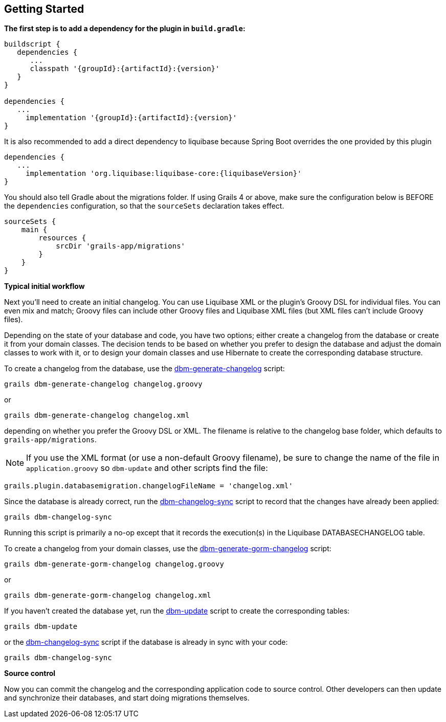 == Getting Started

*The first step is to add a dependency for the plugin in `build.gradle`:*

[source,groovy,subs="attributes"]
----
buildscript {
   dependencies {
      ...
      classpath '{groupId}:{artifactId}:{version}'
   }
}

dependencies {
   ...
     implementation '{groupId}:{artifactId}:{version}'
}
----

It is also recommended to add a direct dependency to liquibase because Spring Boot overrides the one provided by this plugin

[source,groovy,subs="attributes"]
----
dependencies {
   ...
     implementation 'org.liquibase:liquibase-core:{liquibaseVersion}'
}
----

You should also tell Gradle about the migrations folder. If using Grails 4 or above, make sure the configuration below is BEFORE the
`dependencies` configuration, so that the `sourceSets` declaration takes effect.

[source,groovy,subs="attributes"]
----
sourceSets {
    main {
        resources {
            srcDir 'grails-app/migrations'
        }
    }
}
----

*Typical initial workflow*

Next you'll need to create an initial changelog. You can use Liquibase XML or the plugin's Groovy DSL for individual files. You can even mix and match; Groovy files can include other Groovy files and Liquibase XML files (but XML files can't include Groovy files).

Depending on the state of your database and code, you have two options; either create a changelog from the database or create it from your domain classes. The decision tends to be based on whether you prefer to design the database and adjust the domain classes to work with it, or to design your domain classes and use Hibernate to create the corresponding database structure.

To create a changelog from the database, use the <<ref-rollback-scripts-dbm-generate-changelog,dbm-generate-changelog>> script:
[source,groovy]
----
grails dbm-generate-changelog changelog.groovy
----

or

[source,groovy]
----
grails dbm-generate-changelog changelog.xml
----

depending on whether you prefer the Groovy DSL or XML. The filename is relative to the changelog base folder, which defaults to `grails-app/migrations`.

NOTE: If you use the XML format (or use a non-default Groovy filename), be sure to change the name of the file in `application.groovy` so `dbm-update` and other scripts find the file:
[source,groovy]
----
grails.plugin.databasemigration.changelogFileName = 'changelog.xml'
----

Since the database is already correct, run the <<ref-maintenance-scripts-dbm-changelog-sync,dbm-changelog-sync>> script to record that the changes have already been applied:
[source,groovy]
----
grails dbm-changelog-sync
----

Running this script is primarily a no-op except that it records the execution(s) in the Liquibase DATABASECHANGELOG table.

To create a changelog from your domain classes, use the <<ref-rollback-scripts-dbm-generate-gorm-changelog,dbm-generate-gorm-changelog>> script:

[source,groovy]
----
grails dbm-generate-gorm-changelog changelog.groovy
----

or

[source,groovy]
----
grails dbm-generate-gorm-changelog changelog.xml
----

If you haven't created the database yet, run the <<ref-update-scripts-dbm-update,dbm-update>> script to create the corresponding tables:

[source,groovy]
----
grails dbm-update
----

or the <<ref-maintenance-scripts-dbm-changelog-sync,dbm-changelog-sync>> script if the database is already in sync with your code:

[source,groovy]
----
grails dbm-changelog-sync
----

*Source control*

Now you can commit the changelog and the corresponding application code to source control. Other developers can then update and synchronize their databases, and start doing migrations themselves.
